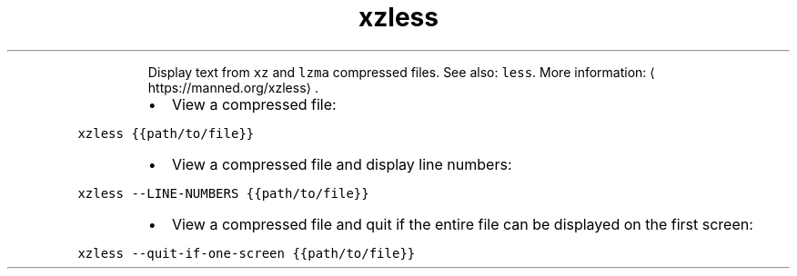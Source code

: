 .TH xzless
.PP
.RS
Display text from \fB\fCxz\fR and \fB\fClzma\fR compressed files.
See also: \fB\fCless\fR\&.
More information: \[la]https://manned.org/xzless\[ra]\&.
.RE
.RS
.IP \(bu 2
View a compressed file:
.RE
.PP
\fB\fCxzless {{path/to/file}}\fR
.RS
.IP \(bu 2
View a compressed file and display line numbers:
.RE
.PP
\fB\fCxzless \-\-LINE\-NUMBERS {{path/to/file}}\fR
.RS
.IP \(bu 2
View a compressed file and quit if the entire file can be displayed on the first screen:
.RE
.PP
\fB\fCxzless \-\-quit\-if\-one\-screen {{path/to/file}}\fR
